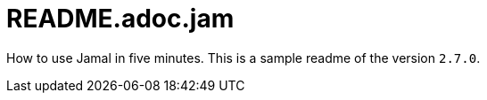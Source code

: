 = README.adoc.jam

//DO NOT EDIT THIS FILE; THIS IS GENERATED FROM SAMPLE_README.adoc.jam


How to use Jamal in five minutes.
This is a sample readme of the version `2.7.0`.


